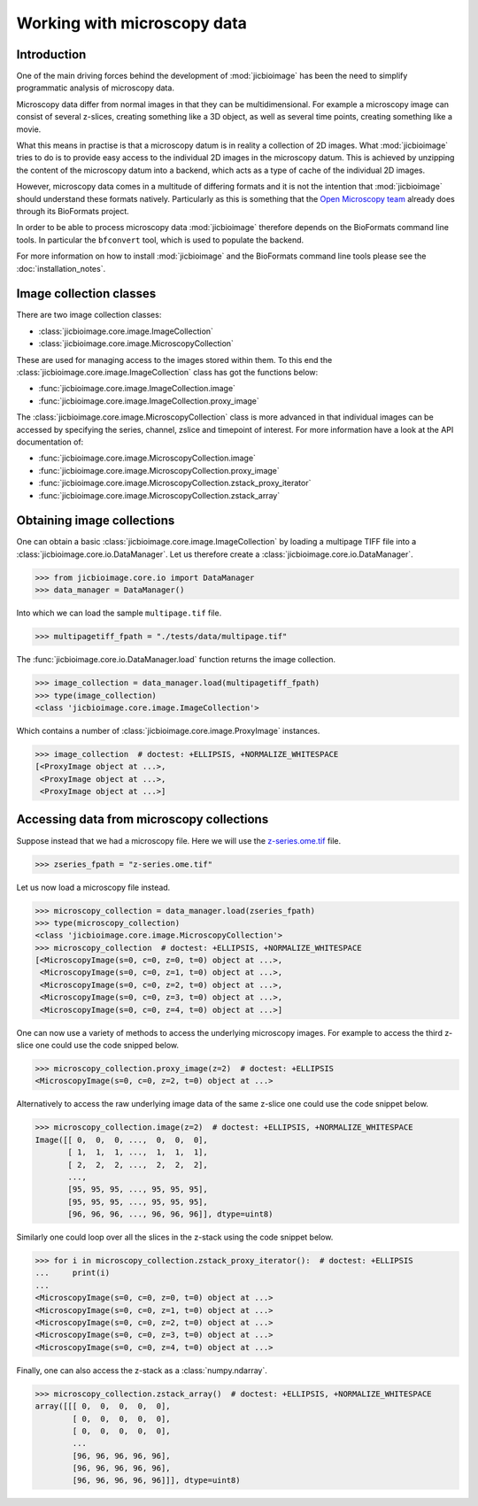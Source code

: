 Working with microscopy data
============================

Introduction
------------

One of the main driving forces behind the development of :mod:`jicbioimage` has
been the need to simplify programmatic analysis of microscopy data.

Microscopy data differ from normal images in that they can be multidimensional.
For example a microscopy image can consist of several z-slices, creating
something like a 3D object, as well as several time points, creating something
like a movie.

What this means in practise is that a microscopy datum is in reality a
collection of 2D images. What :mod:`jicbioimage` tries to do is to provide easy
access to the individual 2D images in the microscopy datum. This is achieved by
unzipping the content of the microscopy datum into a backend, which acts as a
type of cache of the individual 2D images.

However, microscopy data comes in a multitude of differing formats and it is
not the intention that :mod:`jicbioimage` should understand these formats
natively. Particularly as this is something that the
`Open Microscopy team <https://www.openmicroscopy.org/site>`_ already
does through its BioFormats project.

In order to be able to process microscopy data :mod:`jicbioimage` therefore
depends on the BioFormats command line tools. In particular the ``bfconvert``
tool, which is used to populate the backend.

For more information on how to install :mod:`jicbioimage` and the BioFormats
command line tools please see the :doc:`installation_notes`.


Image collection classes
------------------------

There are two image collection classes:

- :class:`jicbioimage.core.image.ImageCollection`
- :class:`jicbioimage.core.image.MicroscopyCollection`

These are used for managing access to the images stored within them.
To this end the :class:`jicbioimage.core.image.ImageCollection` class has got
the functions below:

- :func:`jicbioimage.core.image.ImageCollection.image`
- :func:`jicbioimage.core.image.ImageCollection.proxy_image`


The :class:`jicbioimage.core.image.MicroscopyCollection` class is more advanced
in that individual images can be accessed by specifying the series, channel,
zslice and timepoint of interest. For more information have a look at the API
documentation of:

- :func:`jicbioimage.core.image.MicroscopyCollection.image`
- :func:`jicbioimage.core.image.MicroscopyCollection.proxy_image`
- :func:`jicbioimage.core.image.MicroscopyCollection.zstack_proxy_iterator`
- :func:`jicbioimage.core.image.MicroscopyCollection.zstack_array`


Obtaining image collections
---------------------------

One can obtain a basic :class:`jicbioimage.core.image.ImageCollection` by loading a
multipage TIFF file into a :class:`jicbioimage.core.io.DataManager`.  Let us
therefore create a :class:`jicbioimage.core.io.DataManager`.

.. code-block:: python

    >>> from jicbioimage.core.io import DataManager
    >>> data_manager = DataManager()

Into which we can load the sample ``multipage.tif`` file.

.. code-block:: python

    >>> multipagetiff_fpath = "./tests/data/multipage.tif"

..
    This is just to make the doctest pass.

    >>> import os.path
    >>> multipagetiff_fpath = os.path.basename(multipagetiff_fpath)
    >>> import os.path
    >>> import jicbioimage.core
    >>> JICIMAGLIB = os.path.dirname(jicbioimage.core.__file__)
    >>> multipagetiff_fpath = os.path.join(JICIMAGLIB, "..", "..", "tests", "data", multipagetiff_fpath)

The :func:`jicbioimage.core.io.DataManager.load` function returns the image
collection.

.. code-block:: python

    >>> image_collection = data_manager.load(multipagetiff_fpath)
    >>> type(image_collection)
    <class 'jicbioimage.core.image.ImageCollection'>
    
Which contains a number of :class:`jicbioimage.core.image.ProxyImage` instances.

.. code-block:: python

    >>> image_collection  # doctest: +ELLIPSIS, +NORMALIZE_WHITESPACE
    [<ProxyImage object at ...>,
     <ProxyImage object at ...>,
     <ProxyImage object at ...>]


.. _accessing-data-from-microscopy-collections:

Accessing data from microscopy collections
------------------------------------------

Suppose instead that we had a microscopy file. Here we will use the 
`z-series.ome.tif
<http://www.openmicroscopy.org/Schemas/Samples/2015-01/bioformats-artificial/z-series.ome.tif.zip>`_
file.

.. code-block:: python

    >>> zseries_fpath = "z-series.ome.tif"

..
    This is just to make the doctest pass.

    >>> zseries_fpath = os.path.join(JICIMAGLIB, "..", "..", "tests", "data", zseries_fpath)


Let us now load a microscopy file instead.

.. code-block:: python

    >>> microscopy_collection = data_manager.load(zseries_fpath)
    >>> type(microscopy_collection)
    <class 'jicbioimage.core.image.MicroscopyCollection'>
    >>> microscopy_collection  # doctest: +ELLIPSIS, +NORMALIZE_WHITESPACE
    [<MicroscopyImage(s=0, c=0, z=0, t=0) object at ...>,
     <MicroscopyImage(s=0, c=0, z=1, t=0) object at ...>,
     <MicroscopyImage(s=0, c=0, z=2, t=0) object at ...>,
     <MicroscopyImage(s=0, c=0, z=3, t=0) object at ...>,
     <MicroscopyImage(s=0, c=0, z=4, t=0) object at ...>]


One can now use a variety of methods to access the underlying microscopy
images. For example to access the third z-slice one could use the code snipped
below.

.. code-block:: python

    >>> microscopy_collection.proxy_image(z=2)  # doctest: +ELLIPSIS
    <MicroscopyImage(s=0, c=0, z=2, t=0) object at ...>

Alternatively to access the raw underlying image data of the same z-slice one
could use the code snippet below.

.. code-block:: python

    >>> microscopy_collection.image(z=2)  # doctest: +ELLIPSIS, +NORMALIZE_WHITESPACE
    Image([[ 0,  0,  0, ...,  0,  0,  0],
           [ 1,  1,  1, ...,  1,  1,  1],
           [ 2,  2,  2, ...,  2,  2,  2],
           ..., 
           [95, 95, 95, ..., 95, 95, 95],
           [95, 95, 95, ..., 95, 95, 95],
           [96, 96, 96, ..., 96, 96, 96]], dtype=uint8)

Similarly one could loop over all the slices in the z-stack using the code
snippet below.

.. code-block:: python

    >>> for i in microscopy_collection.zstack_proxy_iterator():  # doctest: +ELLIPSIS
    ...     print(i)
    ...
    <MicroscopyImage(s=0, c=0, z=0, t=0) object at ...>
    <MicroscopyImage(s=0, c=0, z=1, t=0) object at ...>
    <MicroscopyImage(s=0, c=0, z=2, t=0) object at ...>
    <MicroscopyImage(s=0, c=0, z=3, t=0) object at ...>
    <MicroscopyImage(s=0, c=0, z=4, t=0) object at ...>


Finally, one can also access the z-stack as a :class:`numpy.ndarray`.

.. code-block:: python

    >>> microscopy_collection.zstack_array()  # doctest: +ELLIPSIS, +NORMALIZE_WHITESPACE
    array([[[ 0,  0,  0,  0,  0],
            [ 0,  0,  0,  0,  0],
            [ 0,  0,  0,  0,  0],
            ...
            [96, 96, 96, 96, 96],
            [96, 96, 96, 96, 96],
            [96, 96, 96, 96, 96]]], dtype=uint8)
    


..
    Tidy up: remove the ./backend directory we created and the png files

    >>> import shutil, glob
    >>> shutil.rmtree(data_manager.backend.directory)
    >>> png_files = glob.glob("*.png")
    >>> for file in png_files:
    ...     os.remove(file)
